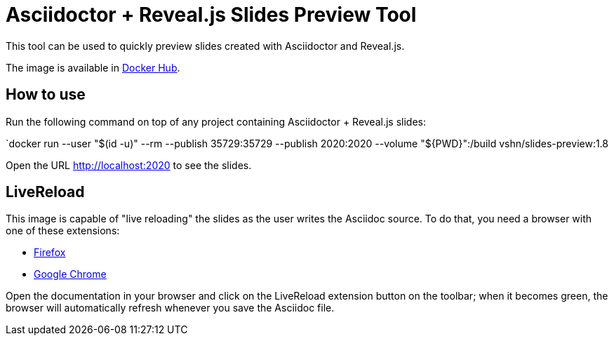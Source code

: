 = Asciidoctor + Reveal.js Slides Preview Tool

This tool can be used to quickly preview slides created with Asciidoctor and Reveal.js.

The image is available in https://hub.docker.com/r/vshn/slides-preview[Docker Hub].

== How to use

Run the following command on top of any project containing Asciidoctor + Reveal.js slides:

`docker run --user "$(id -u)" --rm --publish 35729:35729 --publish 2020:2020 --volume "${PWD}":/build vshn/slides-preview:1.8

Open the URL http://localhost:2020 to see the slides.

== LiveReload

This image is capable of "live reloading" the slides as the user writes the Asciidoc source. To do that, you need a browser with one of these extensions:

* https://addons.mozilla.org/en-US/firefox/addon/livereload-web-extension/[Firefox]
* https://chrome.google.com/webstore/detail/livereload/jnihajbhpnppcggbcgedagnkighmdlei[Google Chrome]

Open the documentation in your browser and click on the LiveReload extension button on the toolbar; when it becomes green, the browser will automatically refresh whenever you save the Asciidoc file.

